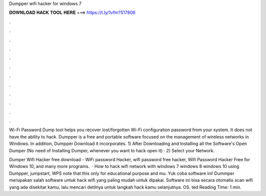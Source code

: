 Dumpper wifi hacker for windows 7



𝐃𝐎𝐖𝐍𝐋𝐎𝐀𝐃 𝐇𝐀𝐂𝐊 𝐓𝐎𝐎𝐋 𝐇𝐄𝐑𝐄 ===> https://t.ly/1vfm?517806



.



.



.



.



.



.



.



.



.



.



.



.

Wi-Fi Password Dump tool helps you recover lost/forgotten Wi-Fi configuration password from your system. It does not have the ability to hack. Dumpper is a free and portable software focused on the management of wireless networks in Windows. In addition, Dumpper Download it incorporates. 1) After Downloading and Installing all the Software's Open Dumper (No need of Installing Dumper, whenever you want to hack open it) · 2) Select your Network.

Dumper Wifi Hacker free download - WiFi password Hacker, wifi password free hacker, Wifi Password Hacker Free for Windows 10, and many more programs.  · How to hack wifi network with windows 7 windows 8 windows 10 using Dumpper, jumpstart, WPS  note that this only for educational purpose and mu. Yuk coba software ini! Dummper merupakan salah software untuk hack wifi yang paling mudah untuk dipakai. Software ini bisa secara otomatis scan wifi yang ada disekitar kamu, lalu mencari detilnya untuk langkah hack kamu selanjutnya. OS. ted Reading Time: 1 min.
